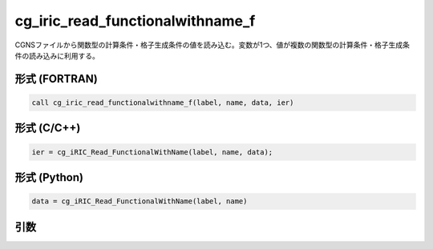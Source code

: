 cg_iric_read_functionalwithname_f
=================================

CGNSファイルから関数型の計算条件・格子生成条件の値を読み込む。変数が1つ、値が複数の関数型の計算条件・格子生成条件の読み込みに利用する。

形式 (FORTRAN)
---------------
.. code-block:: fortran

   call cg_iric_read_functionalwithname_f(label, name, data, ier)

形式 (C/C++)
---------------
.. code-block:: c

   ier = cg_iRIC_Read_FunctionalWithName(label, name, data);

形式 (Python)
---------------
.. code-block:: python

   data = cg_iRIC_Read_FunctionalWithName(label, name)

引数
----

.. csv-table:: cg_iric_read_functionalwithname_f の引数
   :file: cg_iric_read_functionalwithname_f_args.csv
   :header-rows: 1

